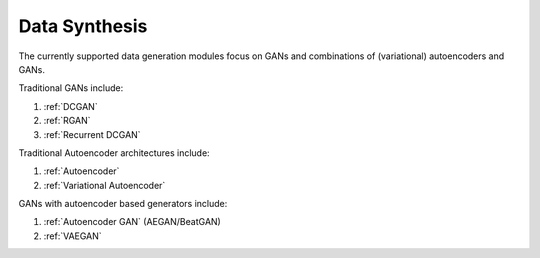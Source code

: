 Data Synthesis
=================================

The currently supported data generation modules focus on GANs and combinations of (variational) autoencoders and GANs.

Traditional GANs include:

#. :ref:`DCGAN`
#. :ref:`RGAN`
#. :ref:`Recurrent DCGAN`

Traditional Autoencoder architectures include:

#. :ref:`Autoencoder`
#. :ref:`Variational Autoencoder`

GANs with autoencoder based generators include:

#. :ref:`Autoencoder GAN` (AEGAN/BeatGAN)
#. :ref:`VAEGAN`